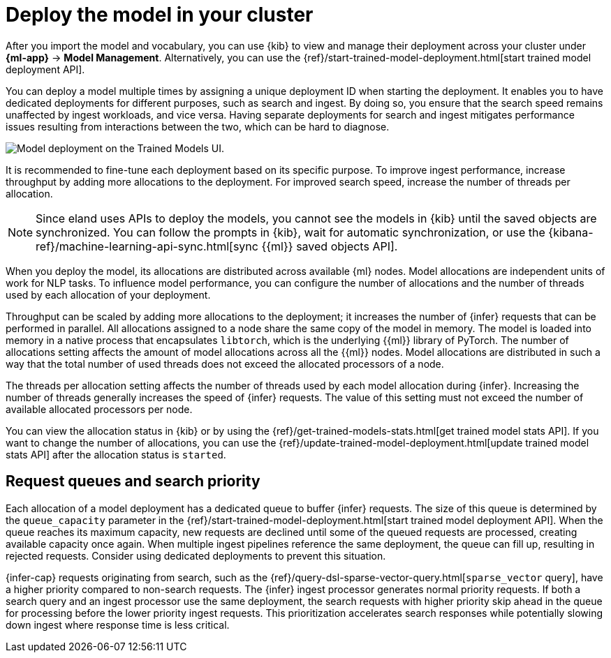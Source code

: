 = Deploy the model in your cluster

// :description: Description to be written

After you import the model and vocabulary, you can use {kib} to view and
manage their deployment across your cluster under **{ml-app}** →
**Model Management**. Alternatively, you can use the
{ref}/start-trained-model-deployment.html[start trained model deployment API].

You can deploy a model multiple times by assigning a unique deployment ID when
starting the deployment. It enables you to have dedicated deployments for
different purposes, such as search and ingest. By doing so, you ensure that the
search speed remains unaffected by ingest workloads, and vice versa. Having
separate deployments for search and ingest mitigates performance issues
resulting from interactions between the two, which can be hard to diagnose.

[role="screenshot"]
image::images/ml-nlp-deployment-id.png["Model deployment on the Trained Models UI."]

It is recommended to fine-tune each deployment based on its specific purpose. To
improve ingest performance, increase throughput by adding more allocations to
the deployment. For improved search speed, increase the number of threads per
allocation.

[NOTE]
====
Since eland uses APIs to deploy the models, you cannot see the models in
{kib} until the saved objects are synchronized. You can follow the prompts in
{kib}, wait for automatic synchronization, or use the
{kibana-ref}/machine-learning-api-sync.html[sync {{ml}} saved objects API].
====

When you deploy the model, its allocations are distributed across available {ml}
nodes. Model allocations are independent units of work for NLP tasks. To
influence model performance, you can configure the number of allocations and the
number of threads used by each allocation of your deployment.

Throughput can be scaled by adding more allocations to the deployment; it
increases the number of {infer} requests that can be performed in parallel. All
allocations assigned to a node share the same copy of the model in memory. The
model is loaded into memory in a native process that encapsulates `libtorch`,
which is the underlying {{ml}} library of PyTorch. The number of allocations
setting affects the amount of model allocations across all the {{ml}} nodes. Model
allocations are distributed in such a way that the total number of used threads
does not exceed the allocated processors of a node.

The threads per allocation setting affects the number of threads used by each
model allocation during {infer}. Increasing the number of threads generally
increases the speed of {infer} requests. The value of this setting must not
exceed the number of available allocated processors per node.

You can view the allocation status in {kib} or by using the
{ref}/get-trained-models-stats.html[get trained model stats API]. If you want to
change the number of allocations, you can use the
{ref}/update-trained-model-deployment.html[update trained model stats API]
after the allocation status is `started`.

[discrete]
[[request-queues-and-search-priority]]
== Request queues and search priority

Each allocation of a model deployment has a dedicated queue to buffer {infer}
requests. The size of this queue is determined by the `queue_capacity` parameter
in the
{ref}/start-trained-model-deployment.html[start trained model deployment API].
When the queue reaches its maximum capacity, new requests are declined until
some of the queued requests are processed, creating available capacity once
again. When multiple ingest pipelines reference the same deployment, the queue
can fill up, resulting in rejected requests. Consider using dedicated
deployments to prevent this situation.

{infer-cap} requests originating from search, such as the
{ref}/query-dsl-sparse-vector-query.html[`sparse_vector` query], have a higher
priority compared to non-search requests. The {infer} ingest processor generates
normal priority requests. If both a search query and an ingest processor use the
same deployment, the search requests with higher priority skip ahead in the
queue for processing before the lower priority ingest requests. This
prioritization accelerates search responses while potentially slowing down
ingest where response time is less critical.
